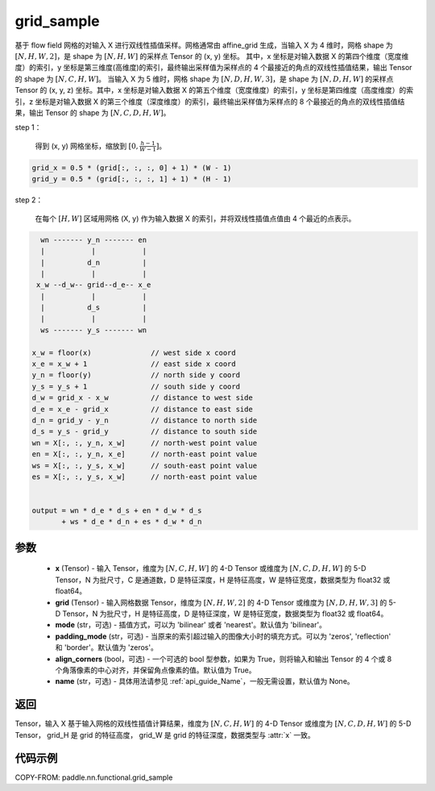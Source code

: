 .. _cn_api_nn_functional_grid_sample:

grid_sample
-------------------------------

.. py:function::  paddle.nn.functional.grid_sample(x, grid, mode='bilinear', padding_mode='zeros', align_corners=True, name=None)




基于 flow field 网格的对输入 X 进行双线性插值采样。网格通常由 affine_grid 生成，当输入 X 为 4 维时，网格 shape 为 :math:`[N, H, W, 2]`，是 shape 为 :math:`[N, H, W]` 的采样点 Tensor 的 (x, y) 坐标。
其中，x 坐标是对输入数据 X 的第四个维度（宽度维度）的索引，y 坐标是第三维度(高维度)的索引，最终输出采样值为采样点的 4 个最接近的角点的双线性插值结果，输出 Tensor 的 shape 为 :math:`[N, C, H, W]`。
当输入 X 为 5 维时，网格 shape 为 :math:`[N, D, H, W, 3]`，是 shape 为 :math:`[N, D, H, W]` 的采样点 Tensor 的 (x, y, z) 坐标。其中，x 坐标是对输入数据 X 的第五个维度（宽度维度）的索引，y 坐标是第四维度（高度维度）的索引，z 坐标是对输入数据 X 的第三个维度（深度维度）的索引，最终输出采样值为采样点的 8 个最接近的角点的双线性插值结果，输出 Tensor 的 shape 为 :math:`[N, C, D, H, W]`。

step 1：

  得到 (x, y) 网格坐标，缩放到 :math:`[0, \frac{h-1}{W-1}]`。

.. code-block:: text

  grid_x = 0.5 * (grid[:, :, :, 0] + 1) * (W - 1)
  grid_y = 0.5 * (grid[:, :, :, 1] + 1) * (H - 1)

step 2：

  在每个 :math:`[H, W]` 区域用网格 (X, y) 作为输入数据 X 的索引，并将双线性插值点值由 4 个最近的点表示。

.. code-block:: text

      wn ------- y_n ------- en
      |           |           |
      |          d_n          |
      |           |           |
     x_w --d_w-- grid--d_e-- x_e
      |           |           |
      |          d_s          |
      |           |           |
      ws ------- y_s ------- wn

    x_w = floor(x)              // west side x coord
    x_e = x_w + 1               // east side x coord
    y_n = floor(y)              // north side y coord
    y_s = y_s + 1               // south side y coord
    d_w = grid_x - x_w          // distance to west side
    d_e = x_e - grid_x          // distance to east side
    d_n = grid_y - y_n          // distance to north side
    d_s = y_s - grid_y          // distance to south side
    wn = X[:, :, y_n, x_w]      // north-west point value
    en = X[:, :, y_n, x_e]      // north-east point value
    ws = X[:, :, y_s, x_w]      // south-east point value
    es = X[:, :, y_s, x_w]      // north-east point value


    output = wn * d_e * d_s + en * d_w * d_s
           + ws * d_e * d_n + es * d_w * d_n

参数
::::::::::::

  - **x** (Tensor) - 输入 Tensor，维度为 :math:`[N, C, H, W]` 的 4-D Tensor 或维度为 :math:`[N, C, D, H, W]` 的 5-D Tensor，N 为批尺寸，C 是通道数，D 是特征深度，H 是特征高度，W 是特征宽度，数据类型为 float32 或 float64。
  - **grid** (Tensor) - 输入网格数据 Tensor，维度为 :math:`[N, H, W, 2]` 的 4-D Tensor 或维度为 :math:`[N, D, H, W, 3]` 的 5-D Tensor，N 为批尺寸，H 是特征高度，D 是特征深度，W 是特征宽度，数据类型为 float32 或 float64。
  - **mode** (str，可选) - 插值方式，可以为 'bilinear' 或者 'nearest'。默认值为 'bilinear'。
  - **padding_mode** (str，可选) - 当原来的索引超过输入的图像大小时的填充方式。可以为 'zeros', 'reflection' 和 'border'。默认值为 'zeros'。
  - **align_corners** (bool，可选) - 一个可选的 bool 型参数，如果为 True，则将输入和输出 Tensor 的 4 个或 8 个角落像素的中心对齐，并保留角点像素的值。默认值为 True。
  - **name** (str，可选) - 具体用法请参见 :ref:`api_guide_Name`，一般无需设置，默认值为 None。

返回
::::::::::::

Tensor，输入 X 基于输入网格的双线性插值计算结果，维度为 :math:`[N, C, H, W]` 的 4-D Tensor 或维度为 :math:`[N, C, D, H, W]` 的 5-D Tensor， grid_H 是 grid 的特征高度， grid_W 是 grid 的特征深度，数据类型与 :attr:`x` 一致。


代码示例
::::::::::::

COPY-FROM: paddle.nn.functional.grid_sample

